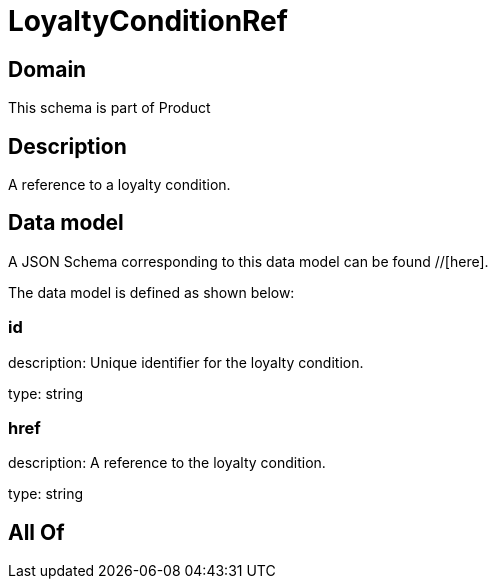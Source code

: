 = LoyaltyConditionRef

[#domain]
== Domain

This schema is part of Product

[#description]
== Description
A reference to a loyalty condition.


[#data_model]
== Data model

A JSON Schema corresponding to this data model can be found //[here].

The data model is defined as shown below:


=== id
description: Unique identifier for the loyalty condition.

type: string


=== href
description: A reference to the loyalty condition.

type: string


[#all_of]
== All Of

